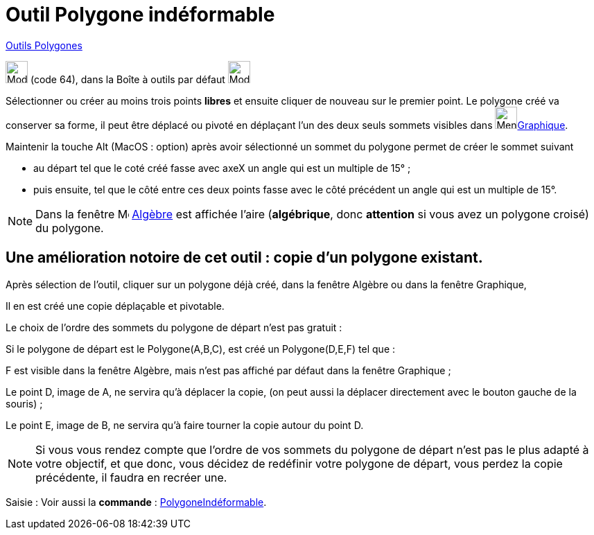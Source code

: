 = Outil Polygone indéformable
:page-en: tools/Rigid_Polygon
ifdef::env-github[:imagesdir: /fr/modules/ROOT/assets/images]

xref:/Polygones.adoc[Outils  Polygones]

image:32px-Mode_rigidpolygon.svg.png[Mode rigidpolygon.svg,width=32,height=32] (code 64), dans la Boîte à outils par
défaut image:32px-Mode_polygon.svg.png[Mode polygon.svg,width=32,height=32]

Sélectionner ou créer au moins trois points *libres* et ensuite cliquer de nouveau sur le premier point.
Le polygone créé va conserver sa forme, il peut être déplacé ou pivoté en déplaçant l'un des deux seuls sommets visibles dans image:64px-Menu_view_graphics.svg.png[Menu view graphics.svg,width=32,height=32]xref:/Graphique.adoc[Graphique].

Maintenir la touche [.kcode]#Alt# (MacOS : [.kcode]##option##) après avoir sélectionné un sommet du polygone permet de créer le sommet suivant 

* au départ tel que le coté créé fasse avec axeX  un angle qui est un multiple de 15° ;

* puis ensuite, tel que le côté entre ces deux points fasse avec le côté précédent un angle qui est un multiple de 15°.

[NOTE]
====

Dans la fenêtre image:16px-Menu_view_algebra.svg.png[Menu view algebra.svg,width=16,height=16] xref:/Algèbre.adoc[Algèbre]
est affichée l’aire (*algébrique*, donc *attention* si vous avez un polygone croisé) du polygone.
====

== Une amélioration notoire de cet outil : *copie d'un polygone existant*.

Après sélection de l'outil, cliquer sur un polygone déjà créé, dans la fenêtre Algèbre ou dans la fenêtre Graphique,

Il en est créé une copie déplaçable et pivotable.

Le choix de l'ordre des sommets du polygone de départ n'est pas gratuit :

Si le polygone de départ est le Polygone(A,B,C), est créé un Polygone(D,E,F) tel que :

F est visible dans la fenêtre Algèbre, mais n'est pas affiché par défaut dans la fenêtre Graphique ;

Le point D, image de A, ne servira qu'à déplacer la copie, (on peut aussi la déplacer directement avec le bouton gauche
de la souris) ;

Le point E, image de B, ne servira qu'à faire tourner la copie autour du point D.

[NOTE]
====

Si vous vous rendez compte que l'ordre de vos sommets du polygone de départ n'est pas le plus adapté à votre
objectif, et que donc, vous décidez de redéfinir votre polygone de départ, vous perdez la copie précédente, il faudra en
recréer une.

====

[.kcode]#Saisie :# Voir aussi la *commande* : xref:/commands/PolygoneIndéformable.adoc[PolygoneIndéformable].
